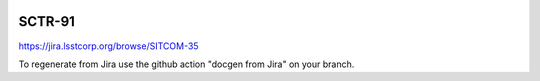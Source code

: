 .. image:: https://img.shields.io/badge/sctr--91-lsst.io-brightgreen.svg
   :target: https://sctr-91.lsst.io
.. image:: https://github.com/lsst-sitcom/sctr-91/workflows/CI/badge.svg
   :target: https://github.com/lsst-sitcom/sctr-91/actions/

#######
SCTR-91
#######

https://jira.lsstcorp.org/browse/SITCOM-35

To regenerate from Jira use the github action "docgen from Jira" on your branch. 
